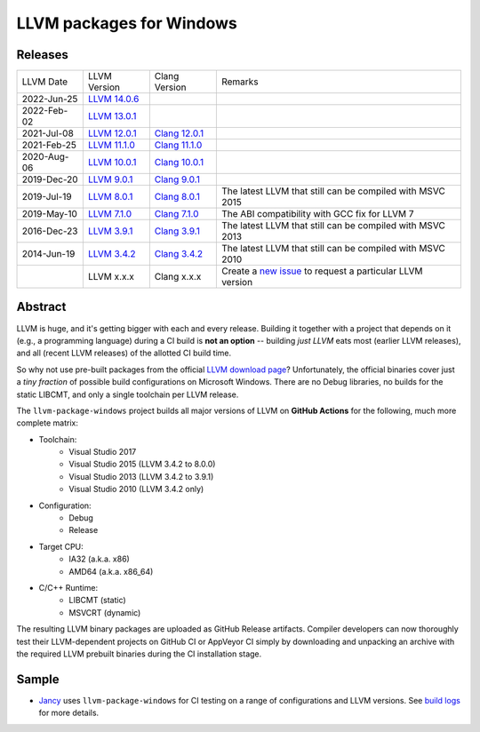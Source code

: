 LLVM packages for Windows
=========================

.. image:: https://github.com/vovkos/llvm-package-windows/actions/workflows/ci.yml/badge.svg
	:target: https://github.com/vovkos/llvm-package-windows/actions/workflows/ci.yml
.. image:: https://img.shields.io/badge/donate-@jancy.org-blue.svg
	:align: right
	:target: http://jancy.org/donate.html?donate=llvm-package

Releases
--------

.. list-table::

	*	- LLVM Date
		- LLVM Version
		- Clang Version
		- Remarks

	*	- 2022-Jun-25
		- `LLVM 14.0.6 <https://github.com/vovkos/llvm-package-windows/releases/llvm-14.0.6>`_
		-
		-

	*	- 2022-Feb-02
		- `LLVM 13.0.1 <https://github.com/vovkos/llvm-package-windows/releases/llvm-13.0.1>`_
		-
		-

	*	- 2021-Jul-08
		- `LLVM 12.0.1 <https://github.com/vovkos/llvm-package-windows/releases/llvm-12.0.1>`_
		- `Clang 12.0.1 <https://github.com/vovkos/llvm-package-windows/releases/clang-12.0.1>`_
		-

	*	- 2021-Feb-25
		- `LLVM 11.1.0 <https://github.com/vovkos/llvm-package-windows/releases/llvm-11.1.0>`_
		- `Clang 11.1.0 <https://github.com/vovkos/llvm-package-windows/releases/clang-11.1.0>`_
		-

	*	- 2020-Aug-06
		- `LLVM 10.0.1 <https://github.com/vovkos/llvm-package-windows/releases/llvm-10.0.1>`_
		- `Clang 10.0.1 <https://github.com/vovkos/llvm-package-windows/releases/clang-10.0.1>`_
		-

	*	- 2019-Dec-20
		- `LLVM 9.0.1 <https://github.com/vovkos/llvm-package-windows/releases/llvm-9.0.1>`_
		- `Clang 9.0.1 <https://github.com/vovkos/llvm-package-windows/releases/clang-9.0.1>`_
		-

	*	- 2019-Jul-19
		- `LLVM 8.0.1 <https://github.com/vovkos/llvm-package-windows/releases/llvm-8.0.1>`_
		- `Clang 8.0.1 <https://github.com/vovkos/llvm-package-windows/releases/clang-8.0.1>`_
		- The latest LLVM that still can be compiled with MSVC 2015

	*	- 2019-May-10
		- `LLVM 7.1.0 <https://github.com/vovkos/llvm-package-windows/releases/llvm-7.1.0>`_
		- `Clang 7.1.0 <https://github.com/vovkos/llvm-package-windows/releases/clang-7.1.0>`_
		- The ABI compatibility with GCC fix for LLVM 7

	*	- 2016-Dec-23
		- `LLVM 3.9.1 <https://github.com/vovkos/llvm-package-windows/releases/llvm-3.9.1>`_
		- `Clang 3.9.1 <https://github.com/vovkos/llvm-package-windows/releases/clang-3.9.1>`_
		- The latest LLVM that still can be compiled with MSVC 2013

	*	- 2014-Jun-19
		- `LLVM 3.4.2 <https://github.com/vovkos/llvm-package-windows/releases/llvm-3.4.2>`_
		- `Clang 3.4.2 <https://github.com/vovkos/llvm-package-windows/releases/clang-3.4.2>`_
		- The latest LLVM that still can be compiled with MSVC 2010

	*	-
		- LLVM x.x.x
		- Clang x.x.x
		- Create a `new issue <https://github.com/vovkos/llvm-package-windows/issues/new>`__ to request a particular LLVM version

Abstract
--------

LLVM is huge, and it's getting bigger with each and every release. Building it together with a project that depends on it (e.g., a programming language) during a CI build is **not an option** -- building *just LLVM* eats most (earlier LLVM releases), and all (recent LLVM releases) of the allotted CI build time.

So why not use pre-built packages from the official `LLVM download page <http://releases.llvm.org>`__? Unfortunately, the official binaries cover just a *tiny fraction* of possible build configurations on Microsoft Windows. There are no Debug libraries, no builds for the static LIBCMT, and only a single toolchain per LLVM release.

The ``llvm-package-windows`` project builds all major versions of LLVM on **GitHub Actions** for the following, much more complete matrix:

* Toolchain:
	- Visual Studio 2017
	- Visual Studio 2015 (LLVM 3.4.2 to 8.0.0)
	- Visual Studio 2013 (LLVM 3.4.2 to 3.9.1)
	- Visual Studio 2010 (LLVM 3.4.2 only)

* Configuration:
	- Debug
	- Release

* Target CPU:
	- IA32 (a.k.a. x86)
	- AMD64 (a.k.a. x86_64)

* C/C++ Runtime:
	- LIBCMT (static)
	- MSVCRT (dynamic)

The resulting LLVM binary packages are uploaded as GitHub Release artifacts. Compiler developers can now thoroughly test their LLVM-dependent projects on GitHub CI or AppVeyor CI simply by downloading and unpacking an archive with the required LLVM prebuilt binaries during the CI installation stage.

Sample
------

* `Jancy <https://github.com/vovkos/jancy>`__ uses ``llvm-package-windows`` for CI testing on a range of configurations and LLVM versions. See `build logs <https://github.com/vovkos/jancy/actions>`__ for more details.
